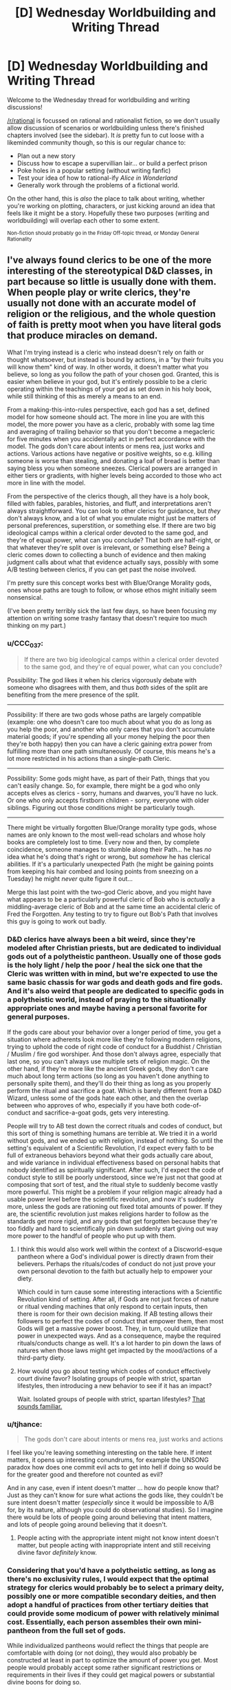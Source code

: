 #+TITLE: [D] Wednesday Worldbuilding and Writing Thread

* [D] Wednesday Worldbuilding and Writing Thread
:PROPERTIES:
:Author: AutoModerator
:Score: 10
:DateUnix: 1581519904.0
:DateShort: 2020-Feb-12
:END:
Welcome to the Wednesday thread for worldbuilding and writing discussions!

[[/r/rational]] is focussed on rational and rationalist fiction, so we don't usually allow discussion of scenarios or worldbuilding unless there's finished chapters involved (see the sidebar). It /is/ pretty fun to cut loose with a likeminded community though, so this is our regular chance to:

- Plan out a new story
- Discuss how to escape a supervillian lair... or build a perfect prison
- Poke holes in a popular setting (without writing fanfic)
- Test your idea of how to rational-ify /Alice in Wonderland/
- Generally work through the problems of a fictional world.

On the other hand, this is /also/ the place to talk about writing, whether you're working on plotting, characters, or just kicking around an idea that feels like it might be a story. Hopefully these two purposes (writing and worldbuilding) will overlap each other to some extent.

^{Non-fiction should probably go in the Friday Off-topic thread, or Monday General Rationality}


** I've always found clerics to be one of the more interesting of the stereotypical D&D classes, in part because so little is usually done with them. When people play or write clerics, they're usually not done with an accurate model of religion or the religious, and the whole question of faith is pretty moot when you have literal gods that produce miracles on demand.

What I'm trying instead is a cleric who instead doesn't rely on faith or thought whatsoever, but instead is bound by actions, in a "by their fruits you will know them" kind of way. In other words, it doesn't matter what you believe, so long as you follow the path of your chosen god. Granted, this is easier when believe in your god, but it's entirely possible to be a cleric operating within the teachings of your god as set down in his holy book, while still thinking of this as merely a means to an end.

From a making-this-into-rules perspective, each god has a set, defined model for how someone should act. The more in line you are with this model, the more power you have as a cleric, probably with some lag time and averaging of trailing behavior so that you don't become a megacleric for five minutes when you accidentally act in perfect accordance with the model. The gods don't care about intents or mens rea, just works and actions. Various actions have negative or positive weights, so e.g. killing someone is worse than stealing, and donating a loaf of bread is better than saying bless you when someone sneezes. Clerical powers are arranged in either tiers or gradients, with higher levels being accorded to those who act more in line with the model.

From the perspective of the clerics though, all they have is a holy book, filled with fables, parables, histories, and fluff, and interpretations aren't always straightforward. You can look to other clerics for guidance, but /they/ don't always know, and a lot of what you emulate might just be matters of personal preferences, superstition, or something else. If there are two big ideological camps within a clerical order devoted to the same god, and they're of equal power, what can you conclude? That both are half-right, or that whatever they're split over is irrelevant, or something else? Being a cleric comes down to collecting a bunch of evidence and then making judgment calls about what that evidence actually says, possibly with some A/B testing between clerics, if you can get past the noise involved.

I'm pretty sure this concept works best with Blue/Orange Morality gods, ones whose paths are tough to follow, or whose ethos might initially seem nonsensical.

(I've been pretty terribly sick the last few days, so have been focusing my attention on writing some trashy fantasy that doesn't require too much thinking on my part.)
:PROPERTIES:
:Author: alexanderwales
:Score: 17
:DateUnix: 1581524246.0
:DateShort: 2020-Feb-12
:END:

*** u/CCC_037:
#+begin_quote
  If there are two big ideological camps within a clerical order devoted to the same god, and they're of equal power, what can you conclude?
#+end_quote

Possibility: The god likes it when his clerics vigorously debate with someone who disagrees with them, and thus /both/ sides of the split are benefiting from the mere presence of the split.

--------------

Possibility: If there are two gods whose paths are largely compatible (example: one who doesn't care too much about what you do as long as you help the poor, and another who only cares that you don't accumulate material goods; if you're spending all your money helping the poor then they're both happy) then you can have a cleric gaining extra power from fulfilling more than one path simultaneously. Of course, this means he's a lot more restricted in his actions than a single-path Cleric.

--------------

Possibility: Some gods might have, as part of their Path, things that you can't easily change. So, for example, there might be a god who only accepts elves as clerics - sorry, humans and dwarves, you'll have no luck. Or one who only accepts firstborn children - sorry, everyone with older siblings. Figuring out those conditions might be particularly tough.

--------------

There might be virtually forgotten Blue/Orange morality type gods, whose names are only known to the most well-read scholars and whose holy books are completely lost to time. Every now and then, by complete coincidence, someone manages to stumble along their Path... he has /no/ idea what he's doing that's right or wrong, but /somehow/ he has clerical abilities. If it's a particularly unexpected Path (he might be gaining points from keeping his hair combed and losing points from sneezing on a Tuesday) he might /never/ quite figure it out...

Merge this last point with the two-god Cleric above, and you might have what appears to be a particularly powerful cleric of Bob who is /actually/ a middling-average cleric of Bob and at the same time an accidental cleric of Fred the Forgotten. Any testing to try to figure out Bob's Path that involves this guy is going to work out badly.
:PROPERTIES:
:Author: CCC_037
:Score: 6
:DateUnix: 1581574430.0
:DateShort: 2020-Feb-13
:END:


*** D&D clerics have always been a bit weird, since they're modeled after Christian priests, but are dedicated to individual gods out of a polytheistic pantheon. Usually one of those gods is the holy light / help the poor / heal the sick one that the Cleric was written with in mind, but we're expected to use the same basic chassis for war gods and death gods and fire gods. And it's also weird that people are dedicated to specific gods in a polytheistic world, instead of praying to the situationally appropriate ones and maybe having a personal favorite for general purposes.

If the gods care about your behavior over a longer period of time, you get a situation where adherents look more like they're following modern religions, trying to uphold the code of right code of conduct for a Buddhist / Christian / Muslim / fire god worshiper. And those don't always agree, especially that last one, so you can't always use multiple sets of religion magic. On the other hand, if they're more like the ancient Greek gods, they don't care much about long term actions (so long as you haven't done anything to personally spite them), and they'll do their thing as long as you properly perform the ritual and sacrifice a goat. Which is barely different from a D&D Wizard, unless some of the gods hate each other, and then the overlap between who approves of who, especially if you have both code-of-conduct and sacrifice-a-goat gods, gets very interesting.

People will try to AB test down the correct rituals and codes of conduct, but this sort of thing is something humans are terrible at. We tried it in a world without gods, and we ended up with religion, instead of nothing. So until the setting's equivalent of a Scientific Revolution, I'd expect every faith to be full of extraneous behaviors beyond what their gods actually care about, and wide variance in individual effectiveness based on personal habits that nobody identified as spiritually significant. After such, I'd expect the code of conduct style to still be poorly understood, since we're just not that good at composing that sort of test, and the ritual style to suddenly become vastly more powerful. This might be a problem if your religion magic already had a usable power level before the scientific revolution, and now it's suddenly more, unless the gods are rationing out fixed total amounts of power. If they are, the scientific revolution just makes religions harder to follow as the standards get more rigid, and any gods that get forgotten because they're too fiddly and hard to scientifically pin down suddenly start giving out way more power to the handful of people who put up with them.
:PROPERTIES:
:Author: jtolmar
:Score: 5
:DateUnix: 1581527245.0
:DateShort: 2020-Feb-12
:END:

**** I think this would also work well within the context of a Discworld-esque pantheon where a God's individual power is directly drawn from their believers. Perhaps the rituals/codes of conduct do not just prove your own personal devotion to the faith but actually help to empower your diety.

Which could in turn cause some interesting interactions with a Scientific Revolution kind of setting. After all, if Gods are not just forces of nature or ritual vending machines that only respond to certain inputs, then there is room for their own decision making. If AB testing allows their followers to perfect the codes of conduct that empower them, then most Gods will get a massive power boost. They, in turn, could utilize that power in unexpected ways. And as a consequence, maybe the required rituals/conducts change as well. It's a lot harder to pin down the laws of natures when those laws might get impacted by the mood/actions of a third-party diety.
:PROPERTIES:
:Author: TrebarTilonai
:Score: 4
:DateUnix: 1581531531.0
:DateShort: 2020-Feb-12
:END:


**** How would you go about testing which codes of conduct effectively court divine favor? Isolating groups of people with strict, spartan lifestyles, then introducing a new behavior to see if it has an impact?

Wait. Isolated groups of people with strict, spartan lifestyles? [[https://en.wikipedia.org/wiki/Monasticism][That sounds familiar.]]
:PROPERTIES:
:Author: MutantMannequin
:Score: 3
:DateUnix: 1581577976.0
:DateShort: 2020-Feb-13
:END:


*** u/tjhance:
#+begin_quote
  The gods don't care about intents or mens rea, just works and actions
#+end_quote

I feel like you're leaving something interesting on the table here. If intent matters, it opens up interesting conundrums, for example the UNSONG paradox how does one commit evil acts to get into hell if doing so would be for the greater good and therefore not counted as evil?

And in any case, even if intent doesn't matter ... how do people know that? Just as they can't know for sure what actions the gods like, they couldn't be sure intent doesn't matter (/especially/ since it would be impossible to A/B for, by its nature, although you could do observational studies). So I imagine there would be lots of people going around believing that intent matters, and lots of people going around believing that it doesn't.
:PROPERTIES:
:Author: tjhance
:Score: 2
:DateUnix: 1581564059.0
:DateShort: 2020-Feb-13
:END:

**** People acting with the appropriate intent might not know intent doesn't matter, but people acting with inappropriate intent and still receiving divine favor /definitely/ know.
:PROPERTIES:
:Author: MutantMannequin
:Score: 1
:DateUnix: 1581577519.0
:DateShort: 2020-Feb-13
:END:


*** Considering that you'd have a polytheistic setting, as long as there's no exclusivity rules, I would expect that the optimal strategy for clerics would probably be to select a primary deity, possibly one or more compatible secondary deities, and then adopt a handful of practices from other tertiary deities that could provide some modicum of power with relatively minimal cost. Essentially, each person assembles their own mini-pantheon from the full set of gods.

While individualized pantheons would reflect the things that people are comfortable with doing (or not doing), they would also probably be constructed at least in part to optimize the amount of power you get. Most people would probably accept some rather significant restrictions or requirements in their lives if they could get magical powers or substantial divine boons for doing so.

With that in mind, if you want to ensure that you don't have a situation where pretty much everyone follows the same cookie-cutter paths-of-least-resistance, you'd need to ensure that the restrictions (or requirements) are generally substantial, and the comparatively meager benefits are only worthwhile to a small group of people, quite possibly people who coincidentally can't/won't do the restricted activity anyway.
:PROPERTIES:
:Author: Norseman2
:Score: 2
:DateUnix: 1581613497.0
:DateShort: 2020-Feb-13
:END:


*** I assume you're aware of the difference between [[https://www.wikiwand.com/en/Orthodoxy][orthodoxy]] and [[https://www.wikiwand.com/en/Orthopraxy][orthopraxy]], but in case you aren't, this is actually in line with many older religions: the gods don't care what you believe, so long as you carry out the rituals correctly.

I'm very much in favor of clerics who work like this.
:PROPERTIES:
:Author: callmesalticidae
:Score: 2
:DateUnix: 1581657148.0
:DateShort: 2020-Feb-14
:END:


*** What would be interesting is a cleric of a Harmony-like deity: practically omnipotent, but almost never intervenes because everyone's going to the same afterlife anyway and the previous gods supremely fucked up the world for thousands of years until he took their mantles and unfucked it. Harmony wouldn't provide his clerics with much power. Any power they had would likely be something innate to them due to the laws of physics on their world. But he would occasionally nudge chance to make things easier on them, and he pushes his followers to prevent powerful, malevolent people from fucking up the world again.

I don't know what a cleric of Harmony would look like in a DnD setting. They would pray for a maximum of 15 minutes a day, occasionally recieving whispered suggestions which sound like their own ideas. They'd be difficult to kill in combat, and their teammates would be similarly protected as long as they were improving the world around them. They wouldn't have explicit healing powers (unless they had goldminds), but Harmony could definitely push them to be excellent field medics with just a little anachronistic knowledge. They'd look more like paladins really, except paladins usually serve less forgiving gods. Harmony would never abandon you in a time of great need, even if you had strayed a little.
:PROPERTIES:
:Author: Frommerman
:Score: 1
:DateUnix: 1581597525.0
:DateShort: 2020-Feb-13
:END:


*** I don't know about 5e but in 3.5 clerics could worship concepts as well as gods. I've had fun being a cleric of utilitarianism and making a big fuss about calculating the expected utility of healing an injured peasant..
:PROPERTIES:
:Author: Sonderjye
:Score: 1
:DateUnix: 1581680375.0
:DateShort: 2020-Feb-14
:END:


** I have to say: I love speedrunning. Outside of esports and really in-depth analysis videos, those guys are some of the highest experts in the games they play (well, a sizable aspect of it).

It's an odd combination of mastering the game to the point where you can kill incredibly hard bosses in literal seconds, as well as finding out and exploiting glitches that let you skip half of the game while traversing at the speed of sound.

And I guess I wonder: how can one make a story containing those elements?

One of the bigger ideas I had is essentially a Sword Arts Online fanfic, except the protagonist is actually part of a speedrunner/explorer guild. Instead of optimizing their build or going on raids, they focus solely on learning and exploiting game mechanics in order to skip this deadly game.\\
Imagine stuff like:\\
* Utilizing a weird combination of skills and equipment (stamina enchancers + a hilariously long range charge ability) in order to achieve flight, which allows to go out of bounds of the game. * Building off of this, remember the fuckhuge flying castle that SAO is set in? How about climbing on the side of it, in order to skip the floors and go to the top? * Trying all crafting combinations and seeing if there are any duplication glitches, in order to destroy grind-based economy. * Finding out if you can cheese bosses, e.g. by entering the arena but then getting into an inaccessible spot, then peppering the monsters with whatever long-range abilities you have available.

Now, while it seems to side-step the danger of the setting itself, it introduces a whole new set of challenges. After all, if you break your way to the highest floor, you'll be facing the highest boss without necessary stats or equipment. That's ignoring the fact that... there is no manual for this, every glitch and skip is a discovery. On top of that, those who worked with computers in general know- the damned thing can break for no reason at all.\\
In this way, it becomes something of a rigorous scientific endeavor, and something of randomness and wonder of magic.

This story has a second aspect of it: the homicidal developer himself. While mostly focused on being a normal player, I imagine he makes sure his game runs smoothly (since he's kinda the only guy left with admin privileges).\\
What would be his reaction to finding out his game is mastered, yet also broken, in such way? Would it be a ingenious solution to a puzzle he left, or a bunch of sore losers cheating their way out? How would he even find out, outside of truly game-breaking glitches?

And, in the end... I kind of don't know where I could take this concept further? I mean, there are ton of themes/topics to pick up (relation of those speedrunners to other players or Kaiba himself, wonder of discovery and the grudging work of scientific method), but... I feel like there are whole levels worth of unexplored ideas here.
:PROPERTIES:
:Author: PurposefulZephyr
:Score: 5
:DateUnix: 1581630363.0
:DateShort: 2020-Feb-14
:END:

*** This sounds like a cool idea. I hope you go through with it (:
:PROPERTIES:
:Author: Sonderjye
:Score: 3
:DateUnix: 1581680310.0
:DateShort: 2020-Feb-14
:END:

**** Thank you! I hope I will go through with it as well!
:PROPERTIES:
:Author: PurposefulZephyr
:Score: 1
:DateUnix: 1581871155.0
:DateShort: 2020-Feb-16
:END:


*** [[https://www.youtube.com/watch?v=lIES3ii-IOg][Thematically relevant.]]
:PROPERTIES:
:Author: Veedrac
:Score: 3
:DateUnix: 1581894452.0
:DateShort: 2020-Feb-17
:END:

**** This has a gameplay feel of one of those incredibly hard Super Mario Bros mods.

Then combined with Cave Story and bunch other titles for feel.

In short- /awesome/.
:PROPERTIES:
:Author: PurposefulZephyr
:Score: 2
:DateUnix: 1581904400.0
:DateShort: 2020-Feb-17
:END:


*** I don't think you'll have any problems expanding on the concept or finding interesting ideas and themes to explore. The problem with stories involving speedrunning is that a big part of it is grinding, which in itself wouldn't be a problem, after all LitRPG is fairly successful genre despite its nicheness, but the grind involved in speedrunning isn't the sort where you can constantly watch numbers go up (or in this case, down), it's a skill that involves repeating the same specific set of actions over and over again and that isn't something that translates well to other forms of entertainment and media.

Watching 200 or 300 hours of someone playing Ocarina of Time until they're good enough to hit world record pace is a very different experience than it would be to read about it.

So, if you want to write something entertaining with speedrunning at the core, you'll likely want to approach it in a similar manner to what AGDQ/SGDQ and SummoningSalt do: presenting it as if it were a sport or competition where people are only exposed to the end result of the grinding.

Your idea of the SAO fanfic is interesting, but it's also something that was already addressed in its story (more so in the Light Novels than the actual show itself), with beta testers like Kirito or Argo having an edge over the rest of the players, essentially playing a similar role to that of a speedrunner except without taking away any of the actual stakes involved (since they didn't get farther than the first 8 floors). Also, glitches were essentially patched out live through many of the AIs that the game had monitoring the players, with Yui being the only exception (and IIRC the game itself had entire systems dedicated to keeping the game's economy safe). Also, since Kayaba was a player himself (and a very important one at that) any glitches or exploits that reached his ears would likely have been patched out the next day.

I think if you want to introduce the idea of speedrunning to SAO you would have to change things around so a healthy speedrunning community could form before the story's start. Maybe an AU where the game didn't trap its players until it's international release 6 or 7 months after the initial Japanese-only release. Also, maybe something along the lines of a 'hacker's guild' was part of Kayaba's plan or at least something he would tolerate and look the other way for, so long as it didn't disrupt or get in the way of his 'dream' (so no killing the final boss after only 2 weeks in). You could have a faction that directly opposes this Hacker's Guild and instead reports any glitches found to the GMs with a bounty system in place (so the bigger the glitch, the bigger the reward). And if you want something like that to be a bit more exclusive (after all, why wouldn't everyone just join the Hacker's Guild if it's such a convenient place?), have it so you can't be in more than one of those guilds/factions at a time (which I think the game already does?) and the requirements for joining are very steep (someone in the speedrunning community has to vouch for you, or you have to contribute a glitch of your own). The involvement of the AIs is something that could be written away, maybe for each floor cleared less of them are active in order to save resources, or maybe the thing with Yui happens earlier than it does in canon and her elimination leaves the game open for glitches. It could also be an AU where Kirito defeats Kayaba in the 75th floor but they still aren't able to leave until they finish the game, and without admin supervision (and the AIs being almost entirely deactivated) they are able to start running wild with any exploits they find. Maybe some of the players that made it that far don't want the game to end and start planning or looking for a way to use an exploit to keep everyone inside.

So yeah, there are lots of directions you could take this in, even make it so it's a sort of cat and mouse kind of story between the factions and the GMs, with the endless cycle of: patch a exploit > players find a way to circumvent it > patch that too, as the main focus of the story, escalating until things reach the level of ridiculousness that speedrunning is known for. E.g. Players find a way to equip a few weapons with high requirements by leaving their menu open, materializing a stack of some rare monster drop, equipping and unequipping some rings given only in the tutorial city, all while looking up at the ceiling and at a specific time, like 3:18 a.m, etc. You could write a little arc about some players using those ridiculous methods to do some Arbitrary Code Execution (pretty much what Kirito does to save Yui) and using that to fuck with the game's code or even turning Kayaba and any of the other GMs (if there are any) into actual players. Maybe one of the players that does that is actually able to leave the game.

As far as actually writing anything like this or any idea that you come up with (and tying back to what I wrote at the beginning), I believe it would probably be best if the protagonist was someone who is familiar with games, or pretty much a gamer, but not with speedrunning in specific. So maybe they luck out and find a glitch that allows them to join the Speedrunner/Hacker's guild, but they're pretty much a newbie at any of it, and a big time spent in the guild is about unlearning gaming habits and starting to think outside of the box, trying to outsmart and game the system (and other players), and trying out anything that comes to mind and would help. I think following the journey of someone like that would be more interesting than reading about some pro SAO speedrunner that turns any of the game's stakes into a joke as soon as they log in. Not that that wouldn't be an interesting thing to read in itself, but it probably would be better served as a secondary character POV that you only get once every few chapters, or maybe make it so the story's interludes are from the admins and speedrunners' POV. My point is that classic speedrunning wouldn't be the most engaging thing to read about, and an outsider's perspective (basically a fish out of water story) would be more interesting than following a perfect unkillable MC that is able to do everything right at the first try. So basically, avoid the biggest mistake that SAO made: a Gary Stu MC.

Edit: I think a good take on this would be something along the lines of Empires of EVE. A book that narrates some of the most important events in EVE's history (online MMO if you aren't familiar with it) through the point of view of many different characters, following their stories in and out of the game and presenting everything in a way that is easy to follow, even to those that aren't familiar or haven't ever played EVE in their lives. I think EVE is the closest thing to SAO we have IRL for now, as far as the game's scope and real life stakes go (no, players haven't died irl because they died in the game, but there have been wars inside the game that costed millions in real life dollaridoos, so they got that going).
:PROPERTIES:
:Author: Anew_Returner
:Score: 2
:DateUnix: 1581700654.0
:DateShort: 2020-Feb-14
:END:

**** Thank you for the thorough reply. This is exactly what I hoped for, posting here.

I completely agree with making the speedrun closer to a sport, yet I think it's possible to just... make the grind part of background routine. "Today I woke up, ate breakfast, ran through Emerald Forest 10 times as usual, then..."

I admit to not having /read/ the novel itself, and I see that I have to either do that or write about an SAO inspired game. And yeah- AU is really the way to go, /especially/ with bugfixing AIs, though I can't imagine those bots beating a proper programmer (like natural regeneration vs. a surgeon operating).

I literally haven't considered anyone actually /opposing/ them, so that's a whole new dimension of challenge to consider. And I can see that happening too- both from Kayaba's perspective (outsorcing work to the masses) and actual snitches (combination of greed, hopelessness and not wanting to piss of the big GM).

Having a noob start the show is probably for the best, though I'll take your idea of multiple PoVs, since I want to show/see variety of ways the game can be broken- a crafter/explorer will have a different experience from a raid tank, after all.

Though I disagree with a speedrunner being overpowered. While there are games that can be made into a joke by a pro, a death-game MMO is different enough that they could become... something like a mage- squishy overall (since they don't optimize for normal gameplay), but holding some amazing abilities in right circumstances.

And IRL MMO cash money being the stakes of the game... I gotta tell you- played Entropia Universe (irl = digital money there as well) in way back when, and I can already /see/ an alternative fic with speedrunners already, so thanks for the inspiration!
:PROPERTIES:
:Author: PurposefulZephyr
:Score: 2
:DateUnix: 1581871106.0
:DateShort: 2020-Feb-16
:END:

***** u/Anew_Returner:
#+begin_quote
  make the grind part of background routine
#+end_quote

Yeah, I considered that too while writing my reply, the whole comparison with LitRPGs was with that in mind. Developing a skill isn't as easy to portrait as just the numbers going up, and if you shove too much into the background you kind of run the risk of breaking your readers' suspension of disbelief, where they can't believe that is 'just' something the MC can do now, or the progression of power doesn't scale well with the perceived amount of training, and thus making it feel a bit asspull-ish. I think one example of that would be Worth The Candle, with the protagonist receiving sudden power spikes that instantly take away any kind of perceived stakes, compared to Mother of Learning where you can see the protag's power grow naturally and you're never quite sure if what he has available will be enough. It's a tricky thing, so yeah, you'd be writing as if it were a sport or some martial arts of sorts, rather than a videogame. You can do both of course, but rarely are stats relevant for speedrunning, and when they are it's very sporadically compared to what other stories involving videogames use.

#+begin_quote
  I literally haven't considered anyone actually opposing them, so that's a whole new dimension of challenge to consider. And I can see that happening too- both from Kayaba's perspective (outsorcing work to the masses) and actual snitches (combination of greed, hopelessness and not wanting to piss of the big GM).
#+end_quote

Another fun angle could be the players finding a way to fix the bug themselves, or putting up some kind of community effort in order to 'patch' an exploit that could fuck over everyone, at least until a GM is notified, that is if your story has a more hands-off approach than SAO does.

#+begin_quote
  though I can't imagine those bots beating a proper programmer
#+end_quote

I'm preeety sure Yui would be easily able to pass the turing test, the show (and the novel, to some extent) kind of glosses over it, but the implication is that in order for the Cardinal system to run properly (and independent of an actual group of programmers, thus letting Kayaba do his thing alone, as the sole programmer/GM) it has a bunch of AIs working as bots and taking care of any anomalies that take place. Mind you, as I said, it's kind of glossed over so we don't get many details, but this is the rational sub and that's what would make the most sense given what Kayaba wanted to accomplish (and only by himself).

#+begin_quote
  Though I disagree with a speedrunner being overpowered. While there are games that can be made into a joke by a pro, a death-game MMO is different enough that they could become... something like a mage- squishy overall (since they don't optimize for normal gameplay), but holding some amazing abilities in right circumstances.
#+end_quote

I don't have much experience with MMOs, so I don't know how the idea of a 'speedrunner' translates into that, but I can see them becoming leaders whenever they have to take down bosses and taking on tactician/strategist roles as an alternative for those that wouldn't want to risk their lives by being on the front lines. Being trapped in a game that you speedrun and know like the back of your hand is gonna make you way more confident than a casual or even a normal-hardcore player, but being confident doesn't make you immune to fear of death ;) specially if the game is constantly evolving or the GMs straight up change or add/remove levels and other things, etc.

Still, my point was more about how enjoyable that POV would be for a protagonist. The pro and confident speedrunner who knows the game inside out is fun and interesting, but maybe it's something that could work best if done sporadically. I can't think of many examples, but one that comes to mind is the Pirates of the Caribbean movies, Jack Sparrow is a very fun character that makes any scene he's in better, but he works best when he isn't the hero-protagonist. Anyways, you could still make it work, provided your writing is good or consistent, it ultimately depends on what you're aiming for, if you're just writing for yourself then it doesn't matter much, but if you're writing so others can enjoy it too then you have to keep these kind of things in mind.

#+begin_quote
  And IRL MMO cash money being the stakes of the game... I gotta tell you- played Entropia Universe (irl = digital money there as well) in way back when, and I can already see an alternative fic with speedrunners already, so thanks for the inspiration!
#+end_quote

Never heard of it, but that's on me, and am glad to be of help! I think anything MMO-related is still very unique, as far as writing goes, so there are many directions you can take this in while remaining wholly-original. Don't be afraid of ditching the SAO or Entropia Universe settings if they feel too cramped or limiting! Making your own world is fun too, but also don't lose yourself in the worldbuilding, that's an easy trap to fall into~
:PROPERTIES:
:Author: Anew_Returner
:Score: 2
:DateUnix: 1581877452.0
:DateShort: 2020-Feb-16
:END:


*** You might want to take a look at [[https://www.royalroad.com/fiction/21107/isekai-speedrun][Isekai Speedrun]]. It approaches the Isekai genre from exactly this angle, though the writing quality is mediocre and I ended up dropping it after it didn't get better. Still, it might have some things to offer for you, in terms of do's or dont's, if you know what you're looking for.
:PROPERTIES:
:Author: GreenCloakGuy
:Score: 2
:DateUnix: 1581736220.0
:DateShort: 2020-Feb-15
:END:

**** Will check it out! :D
:PROPERTIES:
:Author: PurposefulZephyr
:Score: 1
:DateUnix: 1581871123.0
:DateShort: 2020-Feb-16
:END:


*** I think the way I would approach a work about/featuring speedrunning in a work of prose fiction would probably be taking one of those in-depth analysis videos (e.g. tomatoanus) and making it really more about the interesting mini-stories.

Actual speedrunners don't focus all that much on the game, because most things are automatic, and the things that aren't tend to be frame-perfect tricks or mechanically precise executions of glitches. There's a bunch of grind to speedrunning, and if you watch speedrunners on Twitch (or AGDQ), most of them aren't talking about the game, they're just chatting about other stuff, reading chat when they know they don't need to be looking at the screen, etc. Most of the drama comes from being on a hot run with multiple gold segments, or trying to nab a record using a newly discovered exploit, and it seems hard to do a prose version of that.

A speedrunning fic borrowing from an analysis video would instead be a series of mini-stories, describing some funky mechanic that's got broken wide open more and more, paying some attention to the speedrunning history of the game, to how these exploits were found, etc. Watching someone do an accelerated back hop is ... well, fine, I guess, but less so the third or fourth, or eighteenth time. But what gets /me/ is hearing the trick described and being told how some set of sensible instructions that were programmed into the game resulted in this weird and exploitable glitch, which is where a lot of the fun is.

Per SAO, speedrunning an MMO is ... well, I'm not going to say that it's never done, because back when I was deep into WoW I would participate in "first to 60" races when a new server would open, and obviously there's stuff like twinking alts or running newbies through a dungeon, or soloing team content, which has some of the same flavor. But it's really different, because an MMO is living in a way that most speedrun games are not, and getting through content as fast as possible doesn't hold much of the same appeal, especially since the endgame is way different.
:PROPERTIES:
:Author: alexanderwales
:Score: 2
:DateUnix: 1581800611.0
:DateShort: 2020-Feb-16
:END:

**** Huh... even with SAO, I can see the analysis video/documentary/report as a good framing device.

In fact, that's probably how I am going to tackle the problem of actually /writing/ anything set in that world. Be it raider parties trying to cheesee bosses or just an enterprising crafter that found a duplication glitch, it let's me chew on a single idea without having to craft a whole world before that. So thank you for this idea!

Also fair point about MMOs. That is honestly the biggest problem with my idea in itself, though SAO makes the speed aspect of it actually meaningful, since time is dead players.
:PROPERTIES:
:Author: PurposefulZephyr
:Score: 1
:DateUnix: 1581871510.0
:DateShort: 2020-Feb-16
:END:


*** Have a look at the [[https://archiveofourown.org/works/340777/chapters/551606][Sburb Glitch Faq]].

Edit: Also the video [[https://www.youtube.com/watch?v=yPvKhFXc7ck][The History of American Dad Speedrunning]]
:PROPERTIES:
:Author: MrCogmor
:Score: 2
:DateUnix: 1581924621.0
:DateShort: 2020-Feb-17
:END:

**** Read/watched those already, but good to have a reminder!
:PROPERTIES:
:Author: PurposefulZephyr
:Score: 1
:DateUnix: 1581941176.0
:DateShort: 2020-Feb-17
:END:
